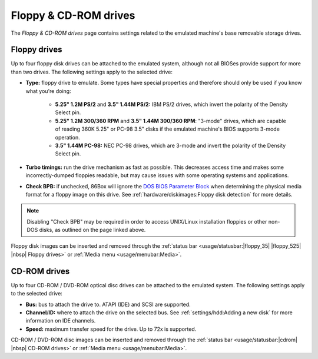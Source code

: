 Floppy & CD-ROM drives
======================

The *Floppy & CD-ROM drives* page contains settings related to the emulated machine's base removable storage drives.

Floppy drives
-------------

Up to four floppy disk drives can be attached to the emulated system, although not all BIOSes provide support for more than two drives. The following settings apply to the selected drive:

* **Type:** floppy drive to emulate. Some types have special properties and therefore should only be used if you know what you're doing:

   * **5.25" 1.2M PS/2** and **3.5" 1.44M PS/2:** IBM PS/2 drives, which invert the polarity of the Density Select pin.
   * **5.25" 1.2M 300/360 RPM** and **3.5" 1.44M 300/360 RPM**: "3-mode" drives, which are capable of reading 360K 5.25" or PC-98 3.5" disks if the emulated machine's BIOS supports 3-mode operation.
   * **3.5" 1.44M PC-98:** NEC PC-98 drives, which are 3-mode and invert the polarity of the Density Select pin.

* **Turbo timings:** run the drive mechanism as fast as possible. This decreases access time and makes some incorrectly-dumped floppies readable, but may cause issues with some operating systems and applications.
* **Check BPB:** if unchecked, 86Box will ignore the `DOS BIOS Parameter Block <https://en.wikipedia.org/wiki/BIOS_parameter_block>`_ when determining the physical media format for a floppy image on this drive. See :ref:`hardware/diskimages:Floppy disk detection` for more details.

.. note:: Disabling "Check BPB" may be required in order to access UNIX/Linux installation floppies or other non-DOS disks, as outlined on the page linked above.

Floppy disk images can be inserted and removed through the :ref:`status bar <usage/statusbar:|floppy_35| |floppy_525| |nbsp| Floppy drives>` or :ref:`Media menu <usage/menubar:Media>`.

CD-ROM drives
-------------

Up to four CD-ROM / DVD-ROM optical disc drives can be attached to the emulated system. The following settings apply to the selected drive:

* **Bus:** bus to attach the drive to. ATAPI (IDE) and SCSI are supported.
* **Channel**/**ID:** where to attach the drive on the selected bus. See :ref:`settings/hdd:Adding a new disk` for more information on IDE channels.
* **Speed:** maximum transfer speed for the drive. Up to 72x is supported.

CD-ROM / DVD-ROM disc images can be inserted and removed through the :ref:`status bar <usage/statusbar:|cdrom| |nbsp| CD-ROM drives>` or :ref:`Media menu <usage/menubar:Media>`.
